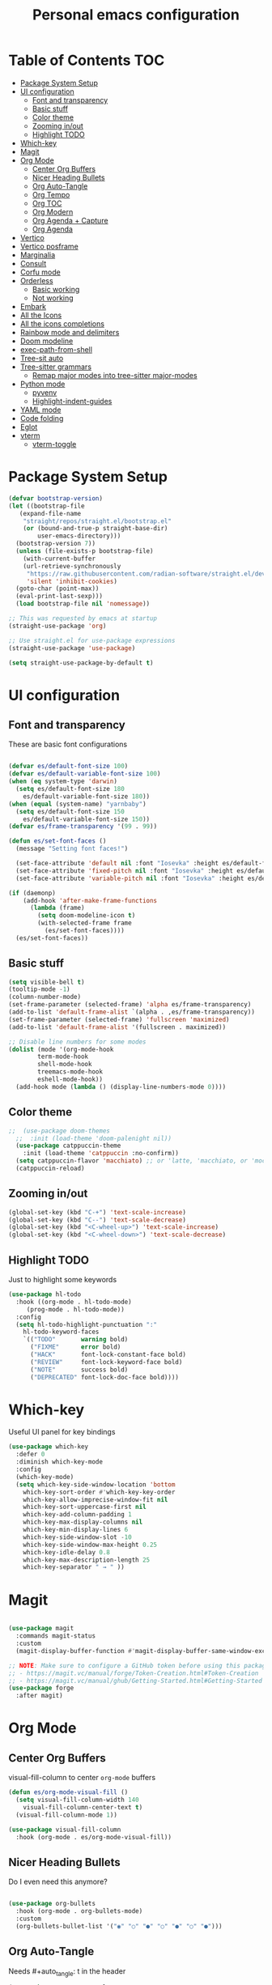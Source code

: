 #+title: Personal emacs configuration
#+PROPERTY: header-args:emacs-lisp :tangle ~/.emacs.personal/init.el :mkdirp yes
#+auto_tangle: t
#+STARTUP: show2levels

* Table of Contents                                                     :TOC:
- [[#package-system-setup][Package System Setup]]
- [[#ui-configuration][UI configuration]]
  - [[#font-and-transparency][Font and transparency]]
  - [[#basic-stuff][Basic stuff]]
  - [[#color-theme][Color theme]]
  - [[#zooming-inout][Zooming in/out]]
  - [[#highlight-todo][Highlight TODO]]
- [[#which-key][Which-key]]
- [[#magit][Magit]]
- [[#org-mode][Org Mode]]
  - [[#center-org-buffers][Center Org Buffers]]
  - [[#nicer-heading-bullets][Nicer Heading Bullets]]
  - [[#org-auto-tangle][Org Auto-Tangle]]
  - [[#org-tempo][Org Tempo]]
  - [[#org-toc][Org TOC]]
  - [[#org-modern][Org Modern]]
  - [[#org-agenda--capture][Org Agenda + Capture]]
  - [[#org-agenda][Org Agenda]]
- [[#vertico][Vertico]]
- [[#vertico-posframe][Vertico posframe]]
- [[#marginalia][Marginalia]]
- [[#consult][Consult]]
- [[#corfu-mode][Corfu mode]]
- [[#orderless][Orderless]]
  - [[#basic-working][Basic working]]
  - [[#not-working][Not working]]
- [[#embark][Embark]]
- [[#all-the-icons][All the Icons]]
- [[#all-the-icons-completions][All the icons completions]]
- [[#rainbow-mode-and-delimiters][Rainbow mode and delimiters]]
- [[#doom-modeline][Doom modeline]]
- [[#exec-path-from-shell][exec-path-from-shell]]
- [[#tree-sit-auto][Tree-sit auto]]
- [[#tree-sitter-grammars][Tree-sitter grammars]]
  - [[#remap-major-modes-into-tree-sitter-major-modes][Remap major modes into tree-sitter major-modes]]
- [[#python-mode][Python mode]]
  - [[#pyvenv][pyvenv]]
  - [[#highlight-indent-guides][Highlight-indent-guides]]
- [[#yaml-mode][YAML mode]]
- [[#code-folding][Code folding]]
- [[#eglot][Eglot]]
- [[#vterm][vterm]]
  - [[#vterm-toggle][vterm-toggle]]

* Package System Setup

#+begin_src emacs-lisp
  (defvar bootstrap-version)
  (let ((bootstrap-file
  	 (expand-file-name
  	  "straight/repos/straight.el/bootstrap.el"
  	  (or (bound-and-true-p straight-base-dir)
  	      user-emacs-directory)))
  	(bootstrap-version 7))
    (unless (file-exists-p bootstrap-file)
      (with-current-buffer
  	  (url-retrieve-synchronously
  	   "https://raw.githubusercontent.com/radian-software/straight.el/develop/install.el"
  	   'silent 'inhibit-cookies)
  	(goto-char (point-max))
  	(eval-print-last-sexp)))
    (load bootstrap-file nil 'nomessage))

  ;; This was requested by emacs at startup
  (straight-use-package 'org)

  ;; Use straight.el for use-package expressions
  (straight-use-package 'use-package)

  (setq straight-use-package-by-default t)
#+end_src

* UI configuration
** Font and transparency

These are basic font configurations

#+begin_src emacs-lisp

  (defvar es/default-font-size 100)
  (defvar es/default-variable-font-size 100)
  (when (eq system-type 'darwin)
    (setq es/default-font-size 180
	  es/default-variable-font-size 180))
  (when (equal (system-name) "yarnbaby")
    (setq es/default-font-size 150
	  es/default-variable-font-size 150))
  (defvar es/frame-transparency '(99 . 99))

#+end_src

#+begin_src emacs-lisp
  (defun es/set-font-faces ()
    (message "Setting font faces!")

    (set-face-attribute 'default nil :font "Iosevka" :height es/default-font-size)
    (set-face-attribute 'fixed-pitch nil :font "Iosevka" :height es/default-font-size)
    (set-face-attribute 'variable-pitch nil :font "Iosevka" :height es/default-variable-font-size :weight 'regular))

  (if (daemonp)
      (add-hook 'after-make-frame-functions
		(lambda (frame)
		  (setq doom-modeline-icon t)
		  (with-selected-frame frame
		    (es/set-font-faces))))
    (es/set-font-faces))
#+end_src

** Basic stuff

#+begin_src emacs-lisp
  (setq visible-bell t)
  (tooltip-mode -1)
  (column-number-mode)
  (set-frame-parameter (selected-frame) 'alpha es/frame-transparency)
  (add-to-list 'default-frame-alist `(alpha . ,es/frame-transparency))
  (set-frame-parameter (selected-frame) 'fullscreen 'maximized)
  (add-to-list 'default-frame-alist '(fullscreen . maximized))

  ;; Disable line numbers for some modes
  (dolist (mode '(org-mode-hook
		  term-mode-hook
		  shell-mode-hook
		  treemacs-mode-hook
		  eshell-mode-hook))
    (add-hook mode (lambda () (display-line-numbers-mode 0))))
#+end_src

** Color theme

#+begin_src emacs-lisp
;;  (use-package doom-themes
  ;;  :init (load-theme 'doom-palenight nil))
  (use-package catppuccin-theme
    :init (load-theme 'catppuccin :no-confirm))
  (setq catppuccin-flavor 'macchiato) ;; or 'latte, 'macchiato, or 'mocha
  (catppuccin-reload)
#+end_src

** Zooming in/out
#+begin_src emacs-lisp
  (global-set-key (kbd "C-+") 'text-scale-increase)
  (global-set-key (kbd "C--") 'text-scale-decrease)
  (global-set-key (kbd "<C-wheel-up>") 'text-scale-increase)
  (global-set-key (kbd "<C-wheel-down>") 'text-scale-decrease)
#+end_src

** Highlight TODO
Just to highlight some keywords

#+begin_src emacs-lisp
  (use-package hl-todo
    :hook ((org-mode . hl-todo-mode)
	   (prog-mode . hl-todo-mode))
    :config
    (setq hl-todo-highlight-punctuation ":"
	  hl-todo-keyword-faces
	  `(("TODO"       warning bold)
	    ("FIXME"      error bold)
	    ("HACK"       font-lock-constant-face bold)
	    ("REVIEW"     font-lock-keyword-face bold)
	    ("NOTE"       success bold)
	    ("DEPRECATED" font-lock-doc-face bold))))
#+end_src
* Which-key

Useful UI panel for key bindings

#+begin_src emacs-lisp
  (use-package which-key
    :defer 0
    :diminish which-key-mode
    :config
    (which-key-mode)
    (setq which-key-side-window-location 'bottom
	  which-key-sort-order #'which-key-key-order
	  which-key-allow-imprecise-window-fit nil
	  which-key-sort-uppercase-first nil
	  which-key-add-column-padding 1
	  which-key-max-display-columns nil
	  which-key-min-display-lines 6
	  which-key-side-window-slot -10
	  which-key-side-window-max-height 0.25
	  which-key-idle-delay 0.8
	  which-key-max-description-length 25
	  which-key-separator " → " ))
#+end_src

* Magit

#+begin_src emacs-lisp

  (use-package magit
    :commands magit-status
    :custom
    (magit-display-buffer-function #'magit-display-buffer-same-window-except-diff-v1))

  ;; NOTE: Make sure to configure a GitHub token before using this package!
  ;; - https://magit.vc/manual/forge/Token-Creation.html#Token-Creation
  ;; - https://magit.vc/manual/ghub/Getting-Started.html#Getting-Started
  (use-package forge
    :after magit)

#+end_src

* Org Mode
** Center Org Buffers

visual-fill-column to center =org-mode= buffers

#+begin_src emacs-lisp
  (defun es/org-mode-visual-fill ()
    (setq visual-fill-column-width 140
	  visual-fill-column-center-text t)
    (visual-fill-column-mode 1))

  (use-package visual-fill-column
    :hook (org-mode . es/org-mode-visual-fill))
#+end_src

** Nicer Heading Bullets

Do I even need this anymore?
#+begin_src emacs-lisp

  (use-package org-bullets
    :hook (org-mode . org-bullets-mode)
    :custom
    (org-bullets-bullet-list '("◉" "○" "●" "○" "●" "○" "●")))

#+end_src

** Org Auto-Tangle

Needs #+auto_tangle: t in the header

#+begin_src emacs-lisp
  (use-package org-auto-tangle
    :defer t
    :hook (org-mode . org-auto-tangle-mode))
#+end_src

** Org Tempo

Useful for automatically expanding src code

#+begin_src emacs-lisp
  (use-package org-tempo
    :straight nil)
#+end_src

** Org TOC
#+begin_src emacs-lisp
  (use-package toc-org
    :commands toc-org-enable
    :init (add-hook 'org-mode-hook 'toc-org-enable))
#+end_src
** Org Modern
#+begin_src emacs-lisp
  (use-package org-modern)
  (with-eval-after-load 'org (global-org-modern-mode))
#+end_src

** Org Agenda + Capture

Here we go. Setup the agenda, trying to remove unnecessary stuff.
#+begin_src emacs-lisp
  (setq org-base-path (expand-file-name "~/pCloudDrive/org"))

  (define-key global-map (kbd "C-c c") #'org-capture)
  (define-key global-map (kbd "C-c a") #'org-agenda)
  (define-key global-map (kbd "C-c l") #'org-store-link)

  (use-package org
    :config
    (setq org-directory org-base-path
  	org-agenda-start-with-log-mode t
  	org-log-done 'time
  	org-log-into-drawer t
  	org-agenda-files '("Tasks.org"
  			   "piano-log.org"
  			   "work-log.org"
  			   "Archive.org"
  			   "mybooks.org"
  			   "goals.org")
  	org-todo-keywords '((sequence "TODO(t)" "ACTIVE(a)" "|" "DONE(d!)" "CANC(k@)"))
  	org-tag-alist '(("Today" . ?t)
  			("This Week" . ?w)
  			("@home" . ?H)
  			("@work" . ?W)
  			("@phone" . ?P)
  			("piano" . ?p)
  			(:startgroup)
  			("read" . ?r)
  			("write" . ?s)
  			("code" . ?c)
  			("errand" . ?e)
  			(:endgroup))
  	org-capture-templates
  	'(("t" "Tasks / Projects")
  	  ("tt" "Task" entry
  	   (file+olp "Tasks.org" "Personal Tasks")
  	   "**TODO %?\n %U\n %a\n %i" :empty-lines 1)
            ("tw" "Work Task" entry (file+olp "Tasks.org" "Work Tasks")
           "** TODO %?\n  %U\n  %a\n  %i" :empty-lines 1)

  	  )))
  #+end_src

** Org Agenda
Configure custom views

#+begin_src emacs-lisp
  (use-package org-super-agenda
    :after org
    :hook (org-mode . org-super-agenda-mode))

  (setq org-agenda-custom-commands
        '(("d" "Dashboard"
  	 ((tags-todo
  	   "GHD+ACTIVE+PRIORITY=\"A\""
  	   ((org-agenda-prefix-format "   %t   %s")
  	   (org-agenda-overriding-header "Primary goals this month")))
  	  (tags-todo
  	   "GHD+ACTIVE+PRIORITY=\"C\""
  	   ((org-agenda-prefix-format "   %t   %s")
  	    (org-agenda-overriding-header "Secondary goals this month")))
  	
  	  (alltodo
  	   ""
  	   ((org-agenda-prefix-format "   %t   %s")
  	 
  	   (org-agenda-overriding-header "ALL TASKS")
  	    (org-super-agenda-groups '((:discard (:tag "GHD"))
  				       (:name "Active"
  					      :todo "ACTIVE"
  					      :order 0)
  				       (:name "Important"
  					      :priority "A"
  					      :order 1)
  				       (:name "Work"
  					      :tag "@work"
  					      :order 2)
  				       (:name "Errands"
  					      :tag "errand"
  					      :order 3)
  				       (:name "Backlog"
  					      :priority<= "B"
  					      :order 4)))))))
  	  ("t" "Today's Tasks"
  	     ((tags-todo
  		"GHD+ACTIVE+PRIORITY=\"A\""
  		((org-agenda-prefix-format "   %t   %s")
  		 (org-agenda-overriding-header "Primary goals this month")))
  	       (tags-todo
  		"GHD+ACTIVE+PRIORITY=\"C\""
  		((org-agenda-prefix-format "   %t   %s")
  		 (org-agenda-overriding-header "Secondary goals this month")))
  	       (tags-todo
  		"Today"
  		((org-agenda-prefix-format "   %t   %s")
  		 (org-agenda-overriding-header "TO DO TODAY")
  		 (org-super-agenda-groups '((:name "Work"
  						   :tag "@work"
  						   :order 0)
  					    (:name "Piano"
  						   :tag "Piano"
  						   :order 1)
  					    (:name "Errands"
  						   :tag "errand")))))
  	       (agenda "" ((org-agenda-span 1)
  			   (org-agenda-overriding-header "Today")))))
  	  		
  	     ("w" "This Week's Tasks"
  	      ((tags-todo
  		"GHD+ACTIVE+PRIORITY=\"A\""
  		((org-agenda-prefix-format "   %t   %s")
  		 (org-agenda-overriding-header "Primary goals this month")))
                 (tags-todo
  		"GHD+ACTIVE+PRIORITY=\"C\""
  		((org-agenda-prefix-format "   %t   %s")
  		 (org-agenda-overriding-header "Secondary goals this month")))
                 (tags-todo
  		"This Week"
  		((org-agenda-prefix-format "   %t   %s")
  		 (org-agenda-overriding-header "This Week")
  		 (org-super-agenda-groups '((:name "Work"
  						   :tag "@work"
  						   :order 0)
  					    (:name "Piano"
  						   :tag "Piano"
  						   :order 1)
  					    (:name "Errands"
  						   :tag "errand"
  						   :order 2)))))
                 (agenda "" ((org-agenda-span 7)
  			   (org-agenda-overriding-header "This week")))))
  	     ))
    #+end_src
* Vertico

#+begin_src emacs-lisp
(use-package vertico
  :init
  (vertico-mode)

  ;; Show more candidates
  (setq vertico-count 20)

  ;; Grow and shrink the Vertico minibuffer
  (setq vertico-resize t)

  ;; Optionally enable cycling for `vertico-next' and `vertico-previous'.
  (setq vertico-cycle t))
#+end_src

* Vertico posframe

To center the minibuffer
#+begin_src emacs-lisp
  (use-package vertico-posframe
    :init
    (vertico-posframe-mode 1))
#+end_src

* Marginalia

Give more details to minibuffer commands

#+begin_src emacs-lisp
  ;; Enable rich annotations using the Marginalia package
  (use-package marginalia
    ;; Bind `marginalia-cycle' locally in the minibuffer.  To make the binding
    ;; available in the *Completions* buffer, add it to the
    ;; `completion-list-mode-map'.
    :bind (:map minibuffer-local-map
	   ("M-A" . marginalia-cycle))

    ;; The :init section is always executed.
    :init

    ;; Marginalia must be actived in the :init section of use-package such that
    ;; the mode gets enabled right away. Note that this forces loading the
    ;; package.
    (marginalia-mode))
#+end_src

* Consult

Toolset that adds useful functionality to commands

#+begin_src emacs-lisp
  (use-package consult
    :ensure t
    :after vertico
    :bind (("C-x b"       . consult-buffer)
	   ("C-x C-k C-k" . consult-kmacro)
	   ("M-y"         . consult-yank-pop)
	   ("M-g g"       . consult-goto-line)
	   ("M-g M-g"     . consult-goto-line)
	   ("M-g f"       . consult-flymake)
	   ("M-g i"       . consult-imenu)
	   ("C-s"         . consult-line)
	   ("M-s L"       . consult-line-multi)
	   ("M-s u"       . consult-focus-lines)
	   ("M-s g"       . consult-ripgrep)
	   ("M-s M-g"     . consult-ripgrep)
	   ("M-s f"       . consult-find)
	   ("M-s M-f"     . consult-find)
	   ("C-x C-SPC"   . consult-global-mark)
	   ("C-x M-:"     . consult-complex-command)
	   ("C-c n"       . consult-org-agenda)
	   ("M-X"         . consult-mode-command)
	   :map minibuffer-local-map
	   ("M-r" . consult-history)
	   :map Info-mode-map
	   ("M-g i" . consult-info)
	   :map org-mode-map
	   ("M-g i"  . consult-org-heading))
    :custom
    (completion-in-region-function #'consult-completion-in-region)
    :config
    (recentf-mode t))
#+end_src

#+begin_src emacs-lisp
  (use-package consult-dir
    :ensure t
    :bind (("C-x C-j" . consult-dir)
	   :map vertico-map
	   ("C-x C-j" . consult-dir)))
#+end_src

* Corfu mode

Implements completion at point. TODO requires more study.

#+begin_src emacs-lisp
  (use-package corfu
    :custom
    (corfu-auto t)
    (corfu-preselect 'directory)
    :init
    (global-corfu-mode)
    (setq tab-always-indent 'complete))

  ;; A few more useful configurations...
  ;; (use-package emacs
  ;;   :custom
  ;;   ;; Enable indentation+completion using the TAB key.
  ;;   ;; `completion-at-point' is often bound to M-TAB.
  ;;   (tab-always-indent 'complete)

  ;;   ;; Emacs 28 and newer: Hide commands in M-x which do not apply to the current
  ;;   ;; mode.  Corfu commands are hidden, since they are not used via M-x. This
  ;;   ;; setting is useful beyond Corfu.
  ;;   (read-extended-command-predicate #'command-completion-default-include-p))
#+end_src

* Orderless
** Basic working
#+begin_src emacs-lisp
  (use-package orderless
    :custom
    (completion-styles '(orderless basic))
    (completion-category-defaults nil)
    (completion-category-overrides '((file (styles partial-completion)))))
 #+end_src

** Not working


A completion style, copied from here: https://kristofferbalintona.me/posts/202202211546/

#+begin_src emacs-lisp
;;  (use-package orderless)
;;    :custom
  ;;  (completion-styles '(orderless))      ; Use orderless
    ;;(completion-category-defaults nil)    ; I want to be in control!
    ;;(completion-category-overrides
    ;; '((file (styles basic-remote ; For `tramp' hostname completion with `vertico'
	;;	     orderless))))
    ;;(orderless-matching-styles
;;     '(orderless-literal
;;       orderlessn-prefixes
;;       orderless-initialism
;;       orderless-regexp
       ;; orderless-flex                       ; Basically fuzzy finding
       ;; orderless-strict-leading-initialism
       ;; orderless-strict-initialism
       ;; orderless-strict-full-initialism
       ;; orderless-without-literal          ; Recommended for dispatches instead
;;       )))
#+end_src

* Embark

#+begin_src emacs-lisp
 (use-package embark)
 (use-package embark-consult
   :hook
   (embark-collection-mode . consult-preview-at-point-mode))
#+end_src

* All the Icons

#+begin_src emacs-lisp
  (use-package all-the-icons
    :if (display-graphic-p))

  (use-package all-the-icons-dired
  :hook (dired-mode . (lambda () (all-the-icons-dired-mode t))))
#+end_src

* All the icons completions

#+begin_src emacs-lisp
  (use-package all-the-icons-completion
    :after (marginalia all-the-icons)
    :hook (marginalia-mode . all-the-icons-completion-marginalia-setup)
    :init
    (all-the-icons-completion-mode))
#+end_src
* Rainbow mode and delimiters

#+begin_src emacs-lisp
  (use-package rainbow-mode
    :hook org-mode prog-mode)

  (use-package rainbow-delimiters
    :hook ((org-mode . rainbow-delimiters-mode)
	   (prog-mode . rainbow-delimiters-mode)))
#+end_src

* Doom modeline

#+begin_src emacs-lisp
  (use-package doom-modeline
    :init (doom-modeline-mode 1))
#+end_src

* exec-path-from-shell
#+begin_src emacs-lisp
  (use-package exec-path-from-shell
    :config
    (when (memq window-system '(mac ns x))
      (exec-path-from-shell-initialize))
    (when (daemonp)
      (exec-path-from-shell-initialize)))
#+end_src

* Tree-sit auto
#+begin_src emacs-lisp
  (use-package treesit-auto
    :demand t
    :config
    (global-treesit-auto-mode))

#+end_src
* Tree-sitter grammars
# #+begin_src emacs-lisp
#   (setq treesit-language-source-alist
#    '((bash "https://github.com/tree-sitter/tree-sitter-bash")
#      (cmake "https://github.com/uyha/tree-sitter-cmake")
#      (css "https://github.com/tree-sitter/tree-sitter-css")
#      (elisp "https://github.com/Wilfred/tree-sitter-elisp")
#      (go "https://github.com/tree-sitter/tree-sitter-go")
#      (html "https://github.com/tree-sitter/tree-sitter-html")
#      (javascript "https://github.com/tree-sitter/tree-sitter-javascript" "master" "src")
#      (json "https://github.com/tree-sitter/tree-sitter-json")
#      (make "https://github.com/alemuller/tree-sitter-make")
#      (markdown "https://github.com/ikatyang/tree-sitter-markdown")
#      (python "https://github.com/tree-sitter/tree-sitter-python")
#      (toml "https://github.com/tree-sitter/tree-sitter-toml")
#      (tsx "https://github.com/tree-sitter/tree-sitter-typescript" "master" "tsx/src")
#      (typescript "https://github.com/tree-sitter/tree-sitter-typescript" "master" "typescript/src")
#      (yaml "https://github.com/ikatyang/tree-sitter-yaml")))

#   ;; install all these language grammars
#   (mapc #'treesit-install-language-grammar (mapcar #'car treesit-language-source-alist))

# #+end_src

** Remap major modes into tree-sitter major-modes
# #+begin_src emacs-lisp
#   (setq major-mode-remap-alist
#         '((yaml-mode . yaml-ts-mode)
#   	(bash-mode . bash-ts-mode)
#   	(js2-mode . js-ts-mode)
#   	(typescript-mode . typescript-ts-mode)
#   	(json-mode . json-ts-mode)
#   	(css-mode . css-ts-mode)
#   	(python-mode . python-ts-mode)))
# #+end_src
* Python mode

#+begin_src emacs-lisp
;;  (use-package python
;;    :hook ((python-ts-mode . eglot-ensure))
;;    :mode (("\\.py\\'" . python-ts-mode)))
#+end_src
Flymake-show-buffer-diagnostics shows the errors on the python file

** pyvenv

#+begin_src emacs-lisp

  (use-package pyvenv
    :ensure t
    :init
    (setenv "WORKON_HOME" "~/.pyenv/versions")
    :config
    (pyvenv-mode 1)
    (setq pyvenv-post-activate-hooks
          (list (lambda ()
                  (setq python-shell-interpreter (concat pyvenv-virtual-env "bin/python")))))
    (setq pyvenv-post-deactivate-hooks
          (list (lambda ()
                  (setq python-shell-interpreter "python3")))))
#+end_src

** Highlight-indent-guides

#+begin_src emacs-lisp
  (use-package highlight-indent-guides
    :init
    (add-hook 'prog-mode-hook 'highlight-indent-guides-mode)
    :config
    (set-face-foreground 'highlight-indent-guides-character-face "dimgray")
    (setq highlight-indent-guides-method 'character))
#+end_src

* YAML mode
Define Yaml mode. TODO Need to change the key mapping.
Need the treesitter yaml grammar installed:

=npm install tree-sitter-yaml tree-sitter=

#+begin_src emacs-lisp
  (use-package yaml-mode
    :hook (yaml-mode . (lambda () (define-key yaml-mode-map "C-m" 'newline-and-indent)))
    :config
    (add-to-list 'auto-mode-alist '("\\.yml\\'" . yaml-mode)))
#+end_src

* Code folding

This looks useful:

# #+begin_src emacs-lisp
#   (use-package ts-fold
#     :straight (ts-fold :type git :host github :repo "emacs-tree-sitter/ts-fold"))
# #+end_src

* Eglot

#+begin_src emacs-lisp
  (use-package eglot
    :bind (:map eglot-mode-map
  	      ("C-c d" . eldoc)
  	      ("C-c a" . eglot-code-actions)
  	      ("C-c r" . eglot-rename)
  	      ("C-c f" . eglot-format-buffer))
    :hook ((python-ts-mode . eglot-ensure)
  	 (python-ts-mode . hs-minor-mode)
  	 (python-ts-mode . flyspell-prog-mode)
  	 (python-ts-mode . (lambda () (set-fill-column 88))))
    :config
    (setq-default eglot-workspace-configuration
  		'((:pylsp . (:configurationSources ["flake8"]
  						   :plugins (
  							     :pycodestyle ( :enabled :json-false)
  							     :mccabe (:enabled :json-false)
  							     :pyflakes (:enabled :json-false)
  							     :flake8 (:enabled :json-false
  									       :maxLineLength 88)
  							     :ruff (:enabled t
  									     :lineLength 88)
  							     :pydocstyle (:enabled t
  										   :convention "numpy")
  							     :yapf (:enabled t :json-false)
  							     :autopep8 (:enabled :json-false)
  							     :black (:enabled t
  									      :line_length 88
  									      :cache_config t)))))))
#+end_src

* vterm
#+begin_src emacs-lisp
  (use-package vterm
    :config
    (setq shell-file-name "/opt/homebrew/bin/zsh"
  	vterm-max-scrollback 5000))
#+end_src

** vterm-toggle
#+begin_src emacs-lisp
  (use-package vterm-toggle
    :after vterm
    :config
    (setq vterm-toggle-fullscreen-p nil
  	vterm-toggle-scope 'project)
    (add-to-list 'display-buffer-alist
  	       '((lambda (buffer-or-name _)
  		   (let ((buffer (get-buffer buffer-or-name)))
  		     (with-current-buffer buffer
  		       (or (equal major-mode 'vterm-mode)
  			   (string-prefix-p vterm-buffer-name (buffer-name buffer))))))
  		 (display-buffer-reuse-window display-buffer-at-bottom)
  		 (reusable-frames . visible)
  		 (window-height . 0.3))))
#+end_src
